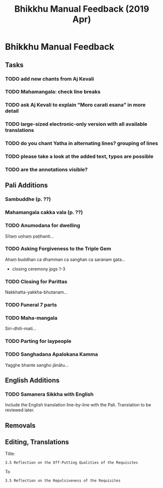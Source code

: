 #+TITLE: Bhikkhu Manual Feedback (2019 Apr)
#+OPTIONS: toc:t num:nil author:nil creator:nil

* Bhikkhu Manual Feedback
** Tasks
*** TODO add new chants from Aj Kevali
*** TODO Mahamangala: check line breaks
*** TODO ask Aj Kevali to explain "Moro carati esana" in more detail
*** TODO large-sized electronic-only version with all available translations
*** TODO do you chant Yatha in alternating lines? grouping of lines
*** TODO please take a look at the added text, typos are possible
*** TODO are the annotations visible?
** Notes                                                           :noexport:
*** Contact list                                                   :noexport:
 
[2019-03-28] Sent out cover letter to start circulating the PDF.

[[mu4e:msgid:87imw3wije.fsf@gmail.com][preparing a new edition of the Bhikkhu Manual]]

Contact list:

#+begin_src
Amaro Bhikkhu <amaro@amaravati.org>,

Ajahn Kevali <aj.kevali@forestsangha.net>,
Wat Pah Nanachat <watpahnanachat19@gmail.com>,
Ajahn Nyanadhammo <watratanawan@gmail.com>,

Dhammagiri <dhgi@posteo.org>,

Temple Forest Monastery <jayanto@jetagrove.us>,
Jayanto Bhikkhu <b.jayanto@gmail.com>,

Pacific Hermitage <hermitage@abhayagiri.org>,
Sudanto Bhikkhu <sudanto@abhayagiri.org>,

Lokuttara <lokuttara.secretary@gmail.com>,
Ajahn Gavesako <gavesako@gmail.com>,
kalyano bhikkhu <tankalyano@gmail.com>,

Ahimsako Bhikkhu <ahimsako@gmail.com>

Sumedharama <mosteirotheravada@gmail.com>,
Tisarana Buddhist Monastery <viradhammo@tisarana.ca>,
Santacittarama <santacittarama@gmail.com>,
Bodhinyanarama <ajahn@kusalo.net>,
Vimutti Buddhist Monastery <vimutti.atba@gmail.com>,
Dhammapala <info@dhammapala.ch>,
Aruna Ratanagiri Buddhist Monastery <sangha@ratanagiri.org.uk>,
Ajahn Munindo <ajahnmunindo@ratanagiri.org.uk>,

Cittaviveka Buddhist Monastery <office@cittaviveka.org>,
Ajahn Karuniko <b.karuniko@gmail.com>,
Ahimsako Bhikkhu <ahimsako@gmail.com>,

Hartridge Buddhist Monastery <hartridge.monastery@gmail.com>,
Abhayagiri Monastery <vihara@abhayagiri.org>,
Bodhivana <buddhabodhivana@gmail.com>,
Wat Buddha Dhamma <wbdoffice@gmail.com>,
#+end_src

*** Responses
**** Aj Kevali (notes)

[[mu4e:msgid:SG2PR01MB28867A9755C0D92F91B1164BBC570@SG2PR01MB2886.apcprd01.prod.exchangelabs.com][RE: preparing a new edition of the Bhikkhu Manual]]

- [X] Sambuddhe
- [X] Mahamangala cakka vala
- [X] the 7-part Abhidhamma-Chanting
- [X] Samanera-Sikkha in Pali and English
- [X] Yatha in Pali and English
- [X] Closing parittas chant
- [X] Anumodana Chant for Offering Senasana
- [X] Parting Chant for laypeople taking leave after Wan Phra
- [X] update the Sanghadana apalokana kamma

Source: Chomtong Chanting book

Vinaya:

- [X] The Kathina Pali Sanghakamma for transferring the robe to the recipient

- [ ] there seems to be a standard formula that monks from Sri Lanka utter as a
  dialogue while they greet each other. This would make sense to include, as
  there is already much reference to the Sri Lankan tradition in there.

- [ ] I wonder if the standard ceremony of disrobing should be in there. It
  happens more often than one thinks.

- [ ] The Kathina-Dana apalokana for the first and second monk in English in a
  standardized version could be included.

**** Aj Dhammasiha (notes)

[[mu4e:msgid:3747e26c-a4f9-0c42-8e5d-c83155694c79@dhammagiri.org.au][Re: preparing a new edition of the Bhikkhu Manual]]

[[mu4e:msgid:44ZgGj3wGbz6tmJ@submission01.posteo.de][Suggestions for New Bhikkhu Manual Aj Dhammasiha]]

New address: =Dhammagiri <dhgi@posteo.org>=

**** Aj Appamado (notes)

[[mu4e:msgid:CA+wdS1m7M+YOJ=paPEs1rbosVy1gLp_DUyEd0Or2H8TuGPCFYA@mail.gmail.com][Re: preparing a new edition of the Bhikkhu Manual]]

**** Aj Kusalo (notes)

[[mu4e:msgid:5C9D0BF1.7050103@kusalo.net][ajK book]]

**** Aj Karuniko (ack)

'looks a quite adequate and comprehensive'

**** Aj Jayanto (ack)

'Great idea'

**** Aj Viradhammo (ack)

'Sadhu to you and Ajahn Amaro. I especially liked Appendix B with those Useful Notes.'

**** Aj Sucitto (ack)
** Pali Additions
*** Sambuddhe (p. ??)
*** Mahamangala cakka vala (p. ??)
*** TODO Anumodana for dwelling

Sītaṃ uṇhaṃ paṭihanti...

*** TODO Asking Forgiveness to the Triple Gem

Ahaṃ buddhan ca dhamman ca sanghan ca saranam gata...

- closing ceremony jpgs 1-3

*** TODO Closing for Parittas

Nakkhatta-yakkha-bhutanam...

*** TODO Funeral 7 parts

*** TODO Maha-mangala

Siri-dhiti-mati...

*** TODO Parting for laypeople

*** TODO Sanghadana Apalokana Kamma

Yagghe bhante sangho jānātu...

** English Additions
*** TODO Samanera Sikkha with English

Include the English translation line-by-line with the Pali. Translation to be
reviewed later.

** Removals
** Editing, Translations

Title:

: 3.5 Reflection on the Off-Putting Qualities of the Requisites

To

: 3.5 Reflection on the Repulsiveness of the Requisites


